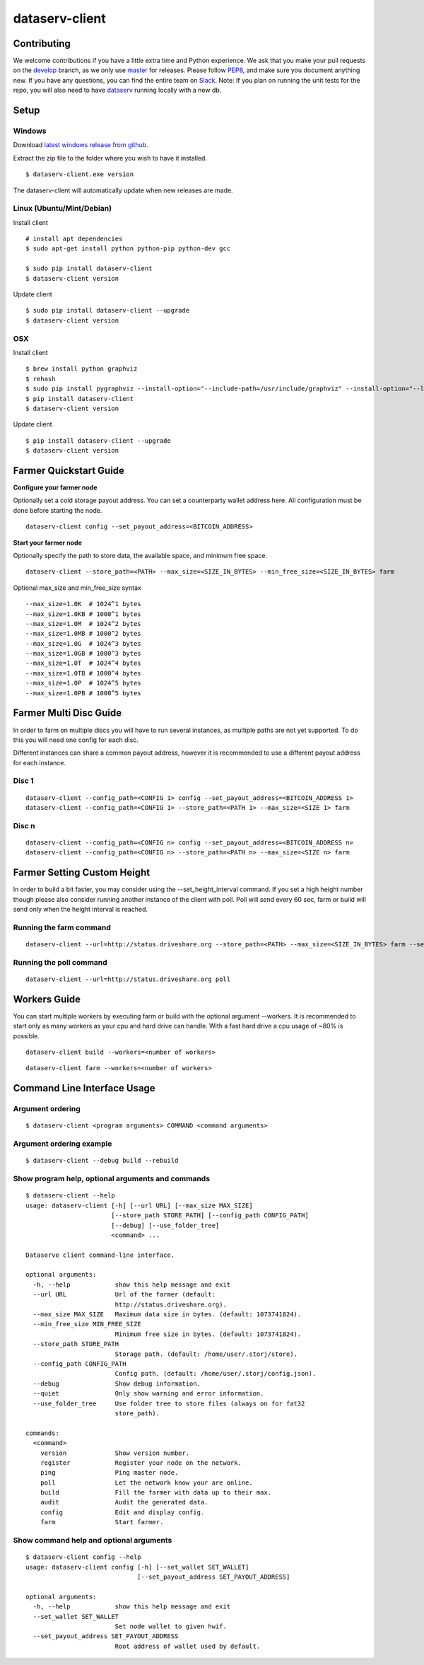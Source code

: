 ===============
dataserv-client
===============

|BuildLink|_ |CoverageLink|_ |BuildLink2|_ |CoverageLink2|_ |LicenseLink|_

.. |BuildLink| image:: https://img.shields.io/travis/Storj/dataserv-client/master.svg?label=Build-Master
.. _BuildLink: https://travis-ci.org/Storj/dataserv-client

.. |CoverageLink| image:: https://img.shields.io/coveralls/Storj/dataserv-client/master.svg?label=Coverage-Master
.. _CoverageLink: https://coveralls.io/r/Storj/dataserv-client

.. |BuildLink2| image:: https://img.shields.io/travis/Storj/dataserv-client/develop.svg?label=Build-Develop
.. _BuildLink2: https://travis-ci.org/Storj/dataserv-client

.. |CoverageLink2| image:: https://img.shields.io/coveralls/Storj/dataserv-client/develop.svg?label=Coverage-Develop
.. _CoverageLink2: https://coveralls.io/r/Storj/dataserv-client

.. |LicenseLink| image:: https://img.shields.io/badge/license-MIT-blue.svg
.. _LicenseLink: https://raw.githubusercontent.com/Storj/dataserv-client


Contributing
============

We welcome contributions if you have a little extra time and Python experience. We ask that you make your pull requests on the `develop <https://github.com/Storj/dataserv-client/tree/develop>`_ branch, as we only use `master <https://github.com/Storj/dataserv-client/tree/master>`_ for releases. Please follow `PEP8 <https://www.python.org/dev/peps/pep-0008/>`_, and make sure you document anything new. If you have any questions, you can find the entire team on `Slack <http://slack.storj.io/>`_. Note: If you plan on running the unit tests for the repo, you will also need to have `dataserv <https://github.com/Storj/dataserv>`_ running locally with a new db.


Setup
=====

Windows
-------

Download `latest windows release from github <https://github.com/Storj/dataserv-client/releases>`_.

Extract the zip file to the folder where you wish to have it installed.

::

    $ dataserv-client.exe version

The dataserv-client will automatically update when new releases are made.


Linux (Ubuntu/Mint/Debian)
--------------------------

Install client

::

    # install apt dependencies
    $ sudo apt-get install python python-pip python-dev gcc

    $ sudo pip install dataserv-client
    $ dataserv-client version

Update client

::

    $ sudo pip install dataserv-client --upgrade
    $ dataserv-client version


OSX
---

Install client

::

    $ brew install python graphviz
    $ rehash
    $ sudo pip install pygraphviz --install-option="--include-path=/usr/include/graphviz" --install-option="--library-path=/usr/lib/graphviz/"
    $ pip install dataserv-client
    $ dataserv-client version

Update client

::

    $ pip install dataserv-client --upgrade
    $ dataserv-client version


Farmer Quickstart Guide
=======================

**Configure your farmer node**

Optionally set a cold storage payout address.
You can set a counterparty wallet address here.
All configuration must be done before starting the node.

::

    dataserv-client config --set_payout_address=<BITCOIN_ADDRESS>



**Start your farmer node**

Optionally specify the path to store data, the available space, and minimum free space.

::

    dataserv-client --store_path=<PATH> --max_size=<SIZE_IN_BYTES> --min_free_size=<SIZE_IN_BYTES> farm

Optional max_size and min_free_size syntax

::

    --max_size=1.0K  # 1024^1 bytes
    --max_size=1.0KB # 1000^1 bytes
    --max_size=1.0M  # 1024^2 bytes
    --max_size=1.0MB # 1000^2 bytes
    --max_size=1.0G  # 1024^3 bytes
    --max_size=1.0GB # 1000^3 bytes
    --max_size=1.0T  # 1024^4 bytes
    --max_size=1.0TB # 1000^4 bytes
    --max_size=1.0P  # 1024^5 bytes
    --max_size=1.0PB # 1000^5 bytes


Farmer Multi Disc Guide
=======================

In order to farm on multiple discs you will have to run several instances,
as multiple paths are not yet supported. To do this you will need one config
for each disc.

Different instances can share a common payout address, however it is recommended
to use a different payout address for each instance.


Disc 1
------

::

    dataserv-client --config_path=<CONFIG 1> config --set_payout_address=<BITCOIN_ADDRESS 1>
    dataserv-client --config_path=<CONFIG 1> --store_path=<PATH 1> --max_size=<SIZE 1> farm


Disc n
------

::

    dataserv-client --config_path=<CONFIG n> config --set_payout_address=<BITCOIN_ADDRESS n>
    dataserv-client --config_path=<CONFIG n> --store_path=<PATH n> --max_size=<SIZE n> farm


Farmer Setting Custom Height
============================


In order to build a bit faster, you may consider using the --set_height_interval command.
If you set a high height number though please also consider running another instance of the client with poll.
Poll will send every 60 sec, farm or build will send only when the height interval is reached.


Running the farm command
------------------------

::

    dataserv-client --url=http://status.driveshare.org --store_path=<PATH> --max_size=<SIZE_IN_BYTES> farm --set_height_interval=(default: 25, max recommended: 199999)


Running the poll command
------------------------

::

	dataserv-client --url=http://status.driveshare.org poll

Workers Guide
=============

You can start multiple workers by executing farm or build with the optional argument --workers. It is recommended to start only as many workers as your cpu and hard drive can handle. With a fast hard drive a cpu usage of ~80% is possible.

::

    dataserv-client build --workers=<number of workers>

::

    dataserv-client farm --workers=<number of workers>


Command Line Interface Usage
============================

Argument ordering
-----------------

::

    $ dataserv-client <program arguments> COMMAND <command arguments>


Argument ordering example
-------------------------

::

    $ dataserv-client --debug build --rebuild


Show program help, optional arguments and commands
--------------------------------------------------

::

    $ dataserv-client --help
    usage: dataserv-client [-h] [--url URL] [--max_size MAX_SIZE]
                           [--store_path STORE_PATH] [--config_path CONFIG_PATH]
                           [--debug] [--use_folder_tree]
                           <command> ...

    Dataserve client command-line interface.

    optional arguments:
      -h, --help            show this help message and exit
      --url URL             Url of the farmer (default:
                            http://status.driveshare.org).
      --max_size MAX_SIZE   Maximum data size in bytes. (default: 1073741824).
      --min_free_size MIN_FREE_SIZE
                            Minimum free size in bytes. (default: 1073741824).
      --store_path STORE_PATH
                            Storage path. (default: /home/user/.storj/store).
      --config_path CONFIG_PATH
                            Config path. (default: /home/user/.storj/config.json).
      --debug               Show debug information.
      --quiet               Only show warning and error information.
      --use_folder_tree     Use folder tree to store files (always on for fat32
                            store_path).

    commands:
      <command>
        version             Show version number.
        register            Register your node on the network.
        ping                Ping master node.
        poll                Let the network know your are online.
        build               Fill the farmer with data up to their max.
        audit               Audit the generated data.
        config              Edit and display config.
        farm                Start farmer.


Show command help and optional arguments
----------------------------------------

::

    $ dataserv-client config --help
    usage: dataserv-client config [-h] [--set_wallet SET_WALLET]
                                  [--set_payout_address SET_PAYOUT_ADDRESS]

    optional arguments:
      -h, --help            show this help message and exit
      --set_wallet SET_WALLET
                            Set node wallet to given hwif.
      --set_payout_address SET_PAYOUT_ADDRESS
                            Root address of wallet used by default.

